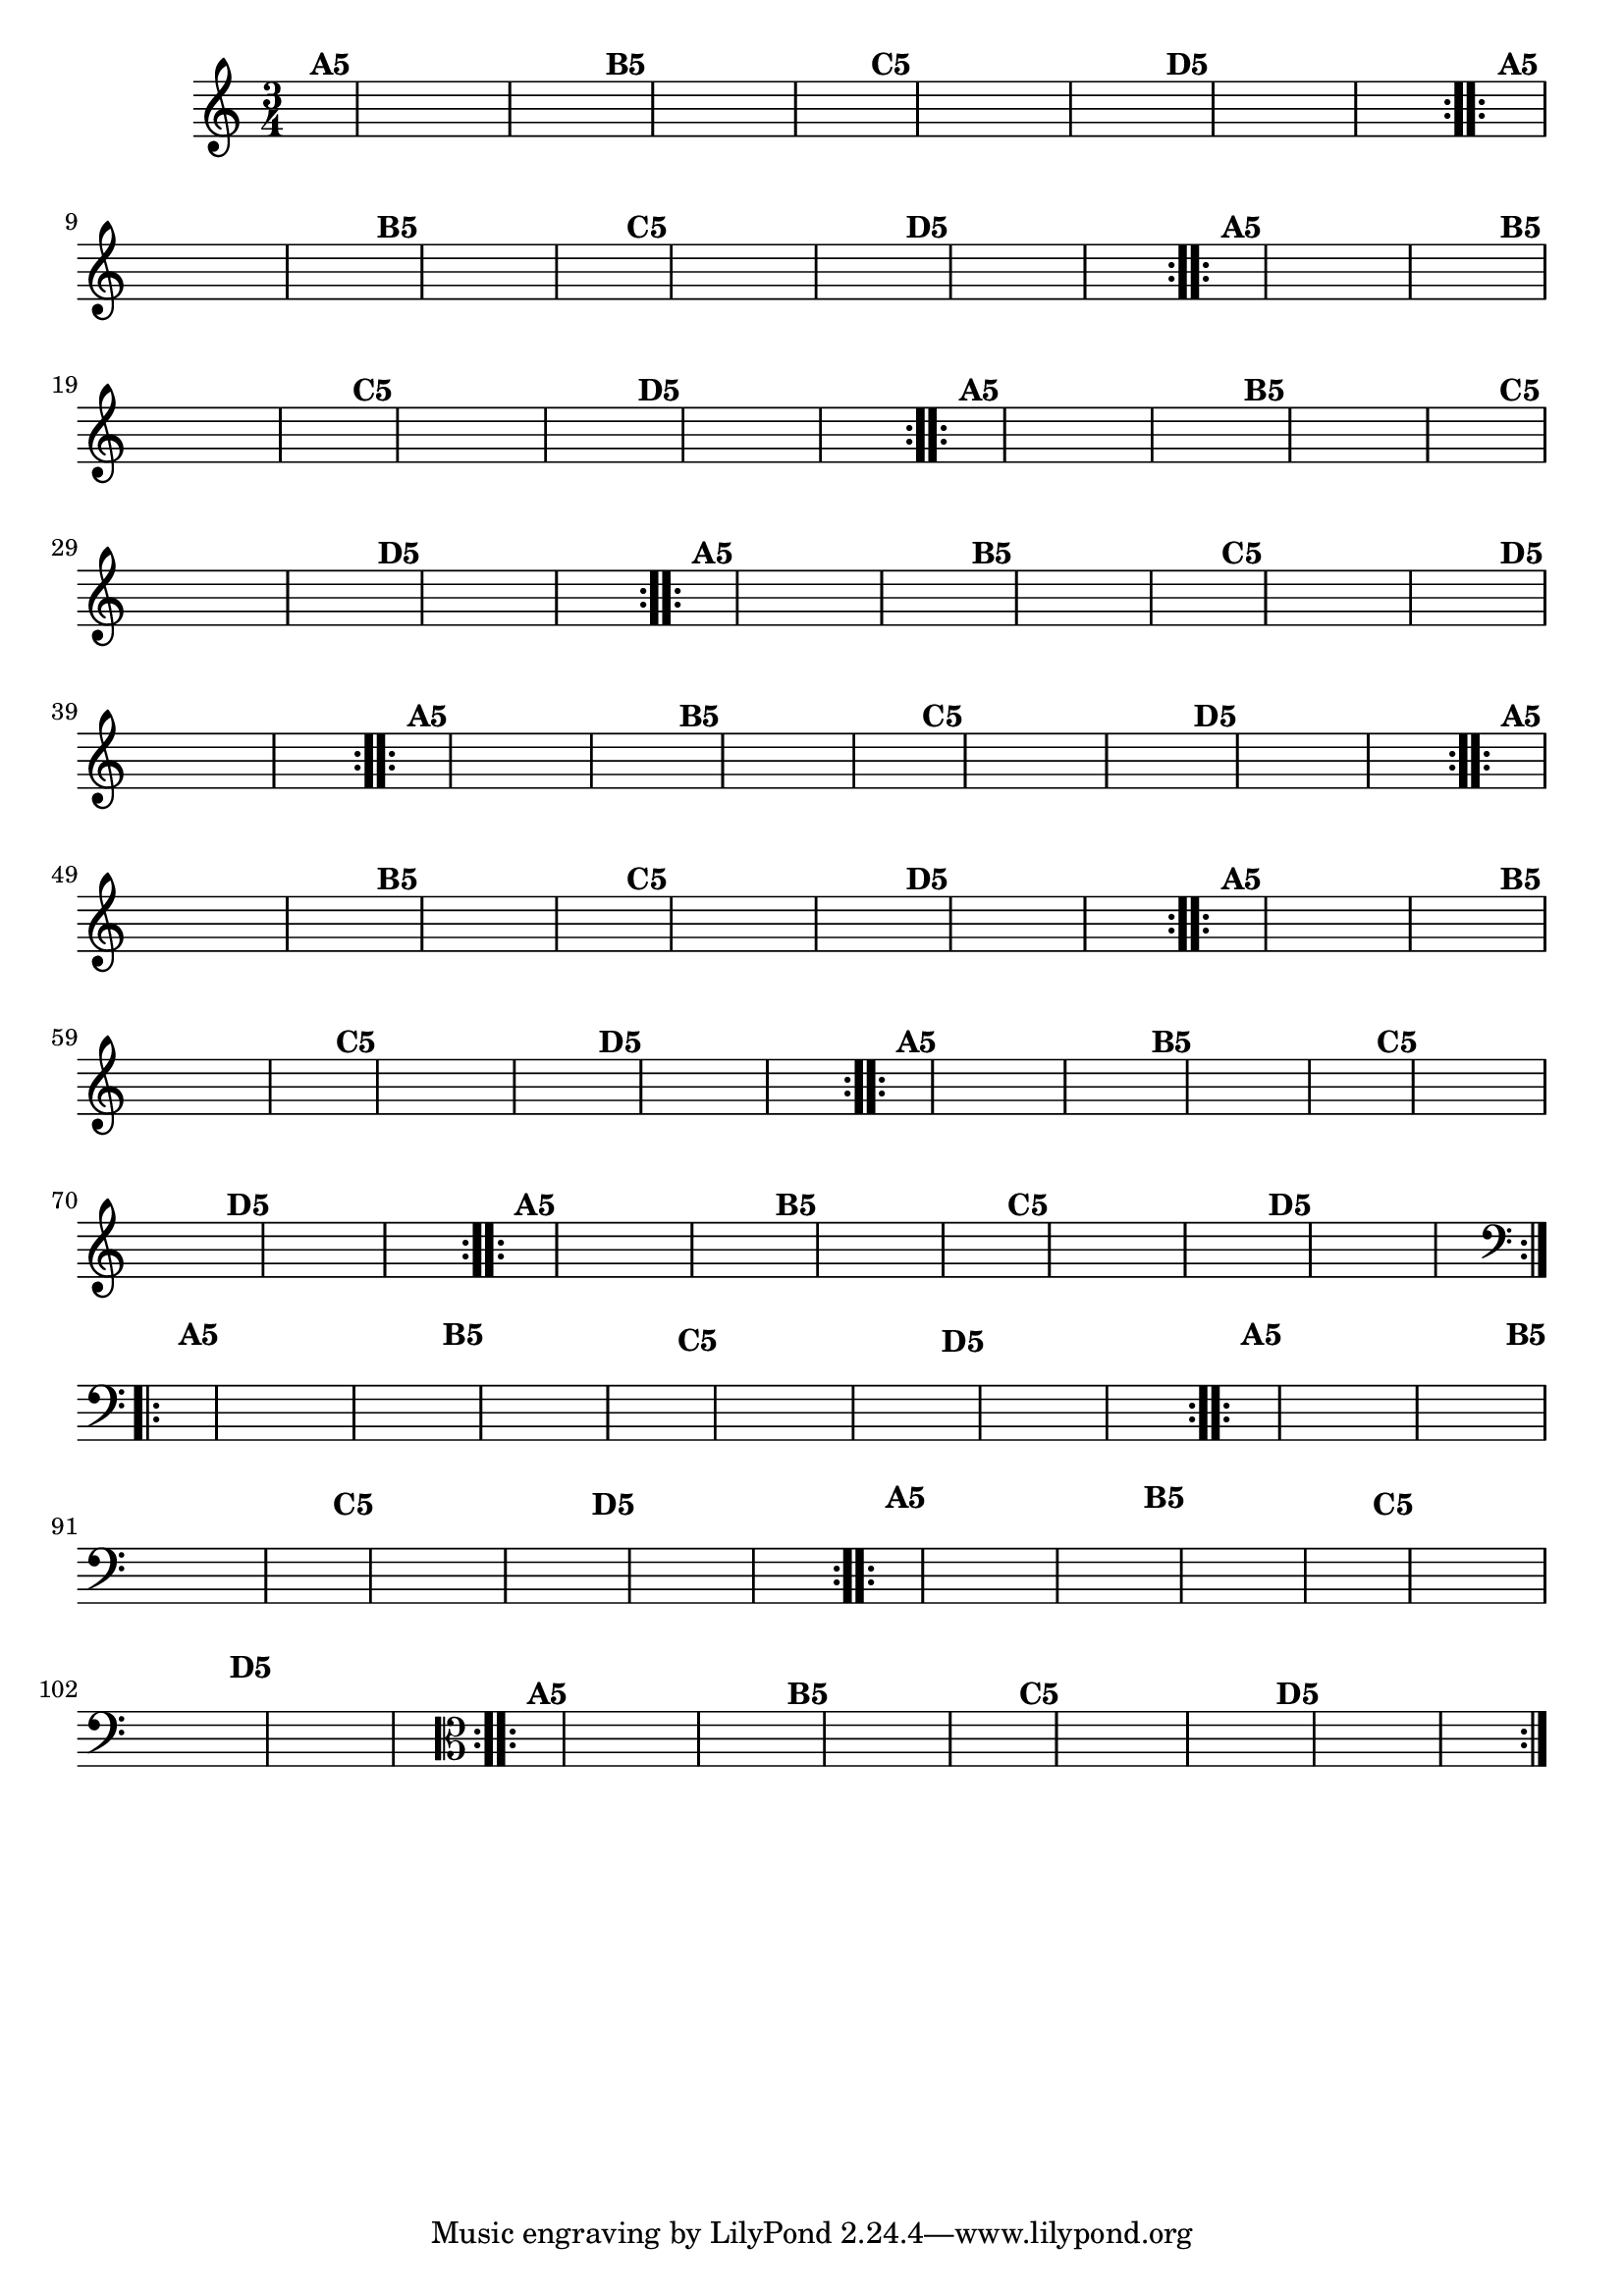 % -*- coding: utf-8 -*-

\version "2.16.0"

%%#(set-global-staff-size 16)


                                %\header {  title = " Variações sobre teresinha" }

\relative c'{
  \time 3/4
  \partial 4*1 	

  \hideNotes
                                % CLARINETE

  \tag #'cl {

    \repeat volta 2 { 
      e4^\markup{\bold {A5}} c e g a g
      e^\markup{\bold {B5}} a g e d2
      d4^\markup{\bold {C5}} b d f g f
      d^\markup{\bold {D5}} g f d c2 

    }


  }

                                % FLAUTA

  \tag #'fl {

    \repeat volta 2 { 
      e4^\markup{\bold {A5}} c e g a g
      e^\markup{\bold {B5}} a g e d2
      d4^\markup{\bold {C5}} b d f g f
      d^\markup{\bold {D5}} g f d c2 

    }


  }

                                % OBOÉ

  \tag #'ob {

    \repeat volta 2 { 
      e4^\markup{\bold {A5}} c e g a g
      e^\markup{\bold {B5}} a g e d2
      d4^\markup{\bold {C5}} b d f g f
      d^\markup{\bold {D5}} g f d c2 

    }


  }

                                % SAX ALTO

  \tag #'saxa {

    \repeat volta 2 { 
      e4^\markup{\bold {A5}} c e g a g
      e^\markup{\bold {B5}} a g e d2
      d4^\markup{\bold {C5}} b d f g f
      d^\markup{\bold {D5}} g f d c2 

    }


  }

                                % SAX TENOR

  \tag #'saxt {

    \repeat volta 2 { 
      e4^\markup{\bold {A5}} c e g a g
      e^\markup{\bold {B5}} a g e d2
      d4^\markup{\bold {C5}} b d f g f
      d^\markup{\bold {D5}} g f d c2 

    }


  }

                                % SAX GENES

  \tag #'saxg {

    \repeat volta 2 { 
      e4^\markup{\bold {A5}} c e g a g
      e^\markup{\bold {B5}} a g e d2
      d4^\markup{\bold {C5}} b d f g f
      d^\markup{\bold {D5}} g f d c2 

    }


  }

                                % TROMPETE

  \tag #'tpt {

    \repeat volta 2 { 
      e4^\markup{\bold {A5}} c e g a g
      e^\markup{\bold {B5}} a g e d2
      d4^\markup{\bold {C5}} b d f g f
      d^\markup{\bold {D5}} g f d c2 

    }


  }

                                % TROMPA

  \tag #'tpa {

    \repeat volta 2 { 
      e4^\markup{\bold {A5}} c e g a g
      e^\markup{\bold {B5}} a g e d2
      d4^\markup{\bold {C5}} b d f g f
      d^\markup{\bold {D5}} g f d c2 

    }


  }
                                % TROMPA OP AGUDO

  \tag #'tpaopag {

    \repeat volta 2 { 
      e'4^\markup{\bold {A5}} c e g a g
      e^\markup{\bold {B5}} a g e d2
      d4^\markup{\bold {C5}} b d f g f
      d^\markup{\bold {D5}} g f d c2 

    }


  }

                                % TROMPA OP

  \tag #'tpaop {

    \repeat volta 2 { 
      e,4^\markup{\bold {A5}} c e g a g
      e^\markup{\bold {B5}} a g e d2
      d4^\markup{\bold {C5}} b d f g f
      d^\markup{\bold {D5}} g f d c2 

    }


  }
                                % TROMBONE

  \tag #'tbn {
    \clef bass

    \repeat volta 2 { 
      e4^\markup{\bold {A5}} c e g a g
      e^\markup{\bold {B5}} a g e d2
      d4^\markup{\bold {C5}} b d f g f
      d^\markup{\bold {D5}} g f d c2 

    }


  }

                                % TUBA MIB

  \tag #'tbamib {
    \clef bass

    \repeat volta 2 { 
      e4^\markup{\bold {A5}} c e g a g
      e^\markup{\bold {B5}} a g e d2
      d4^\markup{\bold {C5}} b d f g f
      d^\markup{\bold {D5}} g f d c2 

    }


  }

                                % TUBA SIB

  \tag #'tbasib {
    \clef bass

    \repeat volta 2 { 
      e4^\markup{\bold {A5}} c e g a g
      e^\markup{\bold {B5}} a g e d2
      d4^\markup{\bold {C5}} b d f g f
      d^\markup{\bold {D5}} g f d c2 

    }


  }


                                % VIOLA

  \tag #'vla {
    \clef alto
    \repeat volta 2 { 
      e4^\markup{\bold {A5}} c e g a g
      e^\markup{\bold {B5}} a g e d2
      d4^\markup{\bold {C5}} b d f g f
      d^\markup{\bold {D5}} g f d c2 

    }


  }



                                % FINAL


}
                                %\header {piece = \markup{ \bold Variação \bold 5 - Esta você escreve!}}  



